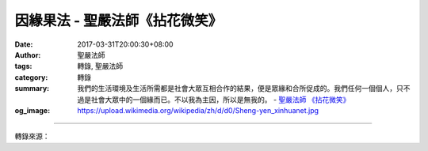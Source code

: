 因緣果法 - 聖嚴法師《拈花微笑》
###############################

:date: 2017-03-31T20:00:30+08:00
:author: 聖嚴法師
:tags: 轉錄, 聖嚴法師
:category: 轉錄
:summary: 我們的生活環境及生活所需都是社會大眾互相合作的結果，便是眾緣和合所促成的。我們任何一個個人，只不過是社會大眾中的一個緣而已。不以我為主因，所以是無我的。
          - `聖嚴法師`_ `《拈花微笑》`_
:og_image: https://upload.wikimedia.org/wikipedia/zh/d/d0/Sheng-yen_xinhuanet.jpg

.. raw:: html

  <p>摘錄自《拈花微笑》因緣果法<br/> 文／聖嚴法師 圖／常豫</p><p> 因是主體，緣是客體。如說是「因」，便是主觀的立場，例如，我要做、我能做、我所做的，這便是以我為主，以他為副。</p><p> 緣呢？緣是無我的，是純客觀的，一切現象都是從眾緣生，又從眾緣滅。例如，我們的生活環境及生活所需都是社會大眾互相合作的結果，便是眾緣和合所促成的。我們任何一個個人，只不過是社會大眾中的一個緣而已。不以我為主因，所以是無我的。</p><p> 從家庭到社會，從宗教到民族，乃至國家與國家之間的衝突和戰爭，無不由於出主入奴的自我中心的立場或觀念而產生。譬如，太太說：「男主外，女主內，我是一家之主。」而先生也說：「夫唱婦隨，我才是家庭中的主人。」那麼在這對夫妻之間的任何事情，都可能構成爭端，甚至釀成家庭破碎等的悲劇。由於這種形態的推演，人和人之間，便充滿矛盾、猜忌、怨怒、衝突和鬥爭，失去了和樂相處、融洽無間的精神，這是非常不幸的事。</p><p> 假如人人都認為自己只是對方的配角，做太太的應想：「我是配合丈夫，照顧家庭的人，以丈夫為主，以孩子為重。」做丈夫的人，也是這麼想：「家庭是以太太為主的，我在外賺錢養家，是為了維護和幫助妻兒的安全與幸福。」如果能夠這樣，這個家庭中的成員是相互為緣，彼此敬愛和尊重，便能同心協力地共同開創美滿幸福的家園了。</p>

.. image:: https://scontent-tpe1-1.xx.fbcdn.net/v/t31.0-8/17311319_1465558360167355_5985988739153864997_o.jpg?oh=e5102e23c8b079c2b840feec739161a3&oe=596279F6
   :align: center
   :alt: 因緣果法

----

轉錄來源：

.. raw:: html

  <iframe src="https://www.facebook.com/plugins/post.php?href=https%3A%2F%2Fwww.facebook.com%2FDDMCHAN%2Fposts%2F1465558360167355%3A0&width=500" width="500" height="518" style="border:none;overflow:hidden" scrolling="no" frameborder="0" allowTransparency="true"></iframe>

.. _聖嚴法師: http://www.shengyen.org/
.. _《拈花微笑》: http://www.book853.com/show.aspx?id=73&cid=170
